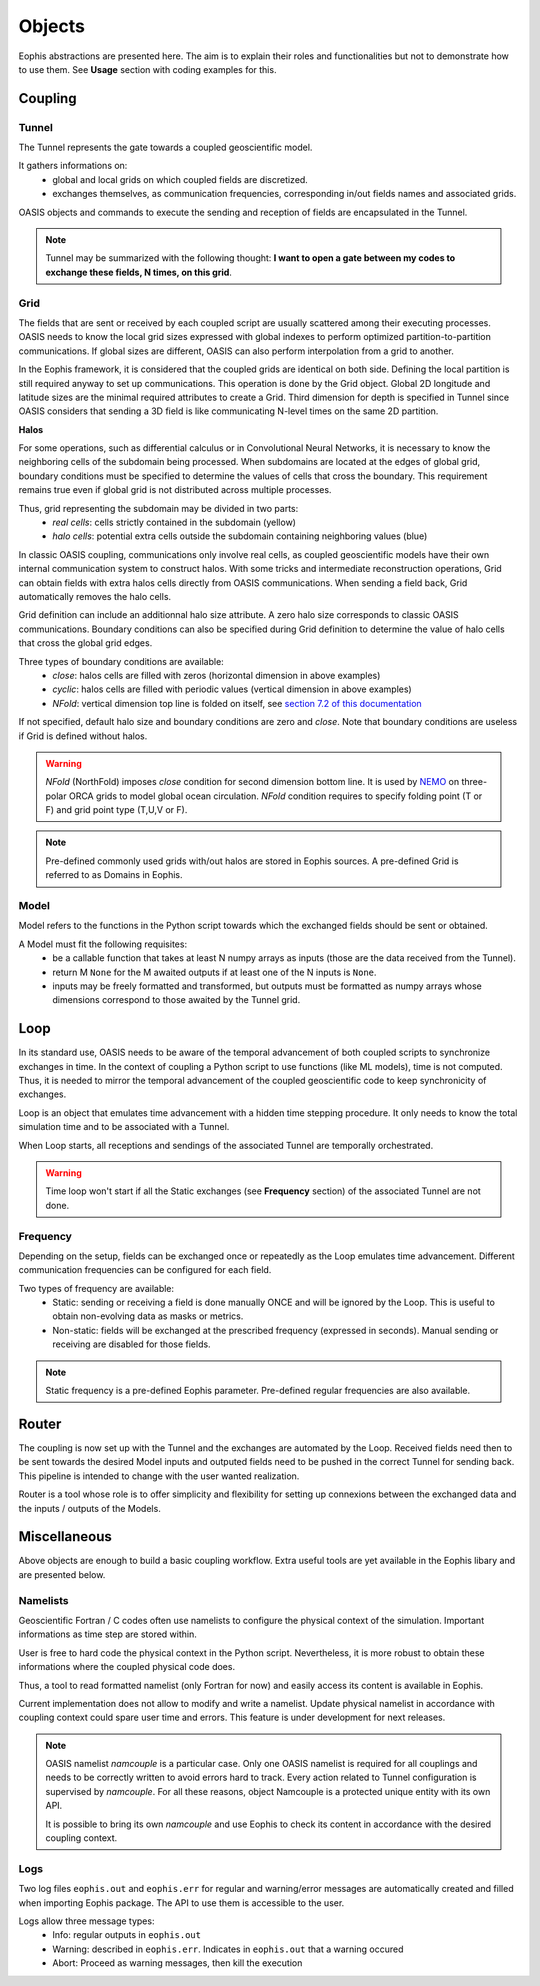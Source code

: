 Objects
=======

.. autosummary::
   :toctree: generated


Eophis abstractions are presented here. The aim is to explain their roles and functionalities but not to demonstrate how to use them. See **Usage** section with coding examples for this.

Coupling
--------

Tunnel
~~~~~~

The Tunnel represents the gate towards a coupled geoscientific model.

It gathers informations on:
    - global and local grids on which coupled fields are discretized.
    - exchanges themselves, as communication frequencies, corresponding in/out fields names and associated grids.

OASIS objects and commands to execute the sending and reception of fields are encapsulated in the Tunnel.

.. image:: images/eophis_pipeline_1.png
   :width: 700px
   :align: center


.. note:: Tunnel may be summarized with the following thought: **I want to open a gate between my codes to exchange these fields, N times, on this grid**.


Grid
~~~~

The fields that are sent or received by each coupled script are usually scattered among their executing processes.
OASIS needs to know the local grid sizes expressed with global indexes to perform optimized partition-to-partition communications.
If global sizes are different, OASIS can also perform interpolation from a grid to another.

.. image:: images/oasis_partitioning.png
    :width: 500px
    :align: center

In the Eophis framework, it is considered that the coupled grids are identical on both side. Defining the local partition is still required anyway to set up communications.
This operation is done by the Grid object. Global 2D longitude and latitude sizes are the minimal required attributes to create a Grid. Third dimension for depth is specified in Tunnel since OASIS considers that sending a 3D field is like communicating N-level times on the same 2D partition.


**Halos**

For some operations, such as differential calculus or in Convolutional Neural Networks, it is necessary to know the neighboring cells of the subdomain being processed.
When subdomains are located at the edges of global grid, boundary conditions must be specified to determine the values of cells that cross the boundary.
This requirement remains true even if global grid is not distributed across multiple processes.

Thus, grid representing the subdomain may be divided in two parts:
    - *real cells*: cells strictly contained in the subdomain (yellow)
    - *halo cells*: potential extra cells outside the subdomain containing neighboring values (blue)

.. image:: images/real_halo_cells.png
    :width: 600px
    :align: center

In classic OASIS coupling, communications only involve real cells, as coupled geoscientific models have their own internal communication system to construct halos.
With some tricks and intermediate reconstruction operations, Grid can obtain fields with extra halos cells directly from OASIS communications.
When sending a field back, Grid automatically removes the halo cells.

.. image:: images/send_without_halos.png
    :width: 600px
    :align: center

Grid definition can include an additionnal halo size attribute. A zero halo size corresponds to classic OASIS communications.
Boundary conditions can also be specified during Grid definition to determine the value of halo cells that cross the global grid edges.

Three types of boundary conditions are available:
    - *close*: halos cells are filled with zeros (horizontal dimension in above examples)
    - *cyclic*: halos cells are filled with periodic values (vertical dimension in above examples)
    - *NFold*: vertical dimension top line is folded on itself, see `section 7.2 of this documentation <https://zenodo.org/records/8167700>`_

.. image:: images/nfold_condition.png
    :width: 700px
    :align: center

If not specified, default halo size and boundary conditions are zero and *close*. Note that boundary conditions are useless if Grid is defined without halos.

.. warning :: *NFold* (NorthFold) imposes *close* condition for second dimension bottom line. It is used by `NEMO <https://www.nemo-ocean.eu/>`_ on three-polar ORCA grids to model global ocean circulation. *NFold* condition requires to specify folding point (T or F) and grid point type (T,U,V or F).

.. note:: Pre-defined commonly used grids with/out halos are stored in Eophis sources. A pre-defined Grid is referred to as Domains in Eophis.



Model
~~~~~

Model refers to the functions in the Python script towards which the exchanged fields should be sent or obtained.

A Model must fit the following requisites:
    - be a callable function that takes at least N numpy arrays as inputs (those are the data received from the Tunnel).
    - return M ``None`` for the M awaited outputs if at least one of the N inputs is ``None``.
    - inputs may be freely formatted and transformed, but outputs must be formatted as numpy arrays whose dimensions correspond to those awaited by the Tunnel grid.


Loop
----

In its standard use, OASIS needs to be aware of the temporal advancement of both coupled scripts to synchronize exchanges in time. In the context of coupling a Python script to use functions (like ML models), time is not computed. Thus, it is needed to mirror the temporal advancement of the coupled geoscientific code to keep synchronicity of exchanges.

Loop is an object that emulates time advancement with a hidden time stepping procedure. It only needs to know the total simulation time and to be associated with a Tunnel.

When Loop starts, all receptions and sendings of the associated Tunnel are temporally orchestrated.

.. Warning:: Time loop won't start if all the Static exchanges (see **Frequency** section) of the associated Tunnel are not done.


Frequency
~~~~~~~~~

Depending on the setup, fields can be exchanged once or repeatedly as the Loop emulates time advancement. Different communication frequencies can be configured for each field.

Two types of frequency are available:
    - Static: sending or receiving a field is done manually ONCE and will be ignored by the Loop. This is useful to obtain non-evolving data as masks or metrics.
    - Non-static: fields will be exchanged at the prescribed frequency (expressed in seconds). Manual sending or receiving are disabled for those fields.

.. Note:: Static frequency is a pre-defined Eophis parameter. Pre-defined regular frequencies are also available.



Router
------

The coupling is now set up with the Tunnel and the exchanges are automated by the Loop. Received fields need then to be sent towards the desired Model inputs and outputed fields need to be pushed in the correct Tunnel for sending back. This pipeline is intended to change with the user wanted realization.

Router is a tool whose role is to offer simplicity and flexibility for setting up connexions between the exchanged data and the inputs / outputs of the Models.

.. image:: images/eophis_pipeline_2.png
   :width: 700px
   :align: center


Miscellaneous
-------------

Above objects are enough to build a basic coupling workflow. Extra useful tools are yet available in the Eophis libary and are presented below.


Namelists
~~~~~~~~~

Geoscientific Fortran / C codes often use namelists to configure the physical context of the simulation. Important informations as time step are stored within.

User is free to hard code the physical context in the Python script. Nevertheless, it is more robust to obtain these informations where the coupled physical code does.

Thus, a tool to read formatted namelist (only Fortran for now) and easily access its content is available in Eophis.

Current implementation does not allow to modify and write a namelist. Update physical namelist in accordance with coupling context could spare user time and errors. This feature is under development for next releases.

.. note:: OASIS namelist *namcouple* is a particular case. Only one OASIS namelist is required for all couplings and needs to be correctly written to avoid errors hard to track. Every action related to Tunnel configuration is supervised by *namcouple*. For all these reasons, object Namcouple is a protected unique entity with its own API.

    It is possible to bring its own *namcouple* and use Eophis to check its content in accordance with the desired coupling context.


Logs
~~~~

Two log files ``eophis.out`` and ``eophis.err`` for regular and warning/error messages are automatically created and filled when importing Eophis package. The API to use them is accessible to the user.

Logs allow three message types:
    - Info: regular outputs in ``eophis.out``
    - Warning: described in ``eophis.err``. Indicates in ``eophis.out`` that a warning occured
    - Abort: Proceed as warning messages, then kill the execution

